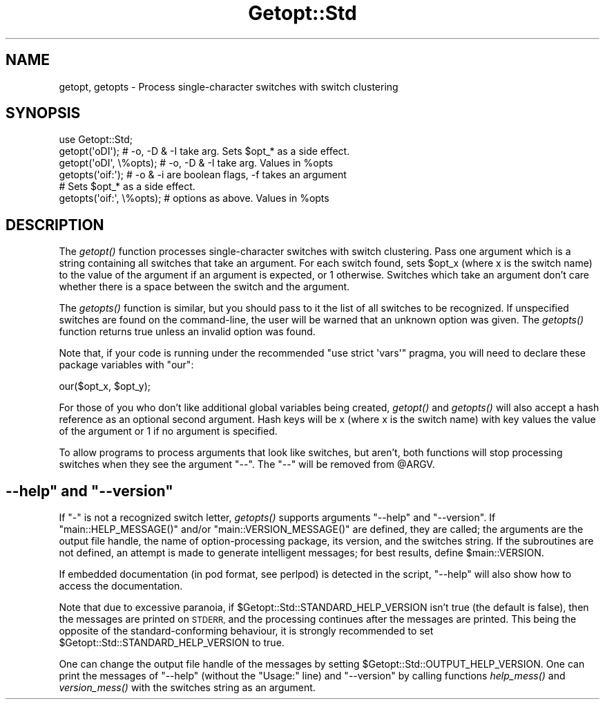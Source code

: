 .\" Automatically generated by Pod::Man 2.27 (Pod::Simple 3.28)
.\"
.\" Standard preamble:
.\" ========================================================================
.de Sp \" Vertical space (when we can't use .PP)
.if t .sp .5v
.if n .sp
..
.de Vb \" Begin verbatim text
.ft CW
.nf
.ne \\$1
..
.de Ve \" End verbatim text
.ft R
.fi
..
.\" Set up some character translations and predefined strings.  \*(-- will
.\" give an unbreakable dash, \*(PI will give pi, \*(L" will give a left
.\" double quote, and \*(R" will give a right double quote.  \*(C+ will
.\" give a nicer C++.  Capital omega is used to do unbreakable dashes and
.\" therefore won't be available.  \*(C` and \*(C' expand to `' in nroff,
.\" nothing in troff, for use with C<>.
.tr \(*W-
.ds C+ C\v'-.1v'\h'-1p'\s-2+\h'-1p'+\s0\v'.1v'\h'-1p'
.ie n \{\
.    ds -- \(*W-
.    ds PI pi
.    if (\n(.H=4u)&(1m=24u) .ds -- \(*W\h'-12u'\(*W\h'-12u'-\" diablo 10 pitch
.    if (\n(.H=4u)&(1m=20u) .ds -- \(*W\h'-12u'\(*W\h'-8u'-\"  diablo 12 pitch
.    ds L" ""
.    ds R" ""
.    ds C` ""
.    ds C' ""
'br\}
.el\{\
.    ds -- \|\(em\|
.    ds PI \(*p
.    ds L" ``
.    ds R" ''
.    ds C`
.    ds C'
'br\}
.\"
.\" Escape single quotes in literal strings from groff's Unicode transform.
.ie \n(.g .ds Aq \(aq
.el       .ds Aq '
.\"
.\" If the F register is turned on, we'll generate index entries on stderr for
.\" titles (.TH), headers (.SH), subsections (.SS), items (.Ip), and index
.\" entries marked with X<> in POD.  Of course, you'll have to process the
.\" output yourself in some meaningful fashion.
.\"
.\" Avoid warning from groff about undefined register 'F'.
.de IX
..
.nr rF 0
.if \n(.g .if rF .nr rF 1
.if (\n(rF:(\n(.g==0)) \{
.    if \nF \{
.        de IX
.        tm Index:\\$1\t\\n%\t"\\$2"
..
.        if !\nF==2 \{
.            nr % 0
.            nr F 2
.        \}
.    \}
.\}
.rr rF
.\"
.\" Accent mark definitions (@(#)ms.acc 1.5 88/02/08 SMI; from UCB 4.2).
.\" Fear.  Run.  Save yourself.  No user-serviceable parts.
.    \" fudge factors for nroff and troff
.if n \{\
.    ds #H 0
.    ds #V .8m
.    ds #F .3m
.    ds #[ \f1
.    ds #] \fP
.\}
.if t \{\
.    ds #H ((1u-(\\\\n(.fu%2u))*.13m)
.    ds #V .6m
.    ds #F 0
.    ds #[ \&
.    ds #] \&
.\}
.    \" simple accents for nroff and troff
.if n \{\
.    ds ' \&
.    ds ` \&
.    ds ^ \&
.    ds , \&
.    ds ~ ~
.    ds /
.\}
.if t \{\
.    ds ' \\k:\h'-(\\n(.wu*8/10-\*(#H)'\'\h"|\\n:u"
.    ds ` \\k:\h'-(\\n(.wu*8/10-\*(#H)'\`\h'|\\n:u'
.    ds ^ \\k:\h'-(\\n(.wu*10/11-\*(#H)'^\h'|\\n:u'
.    ds , \\k:\h'-(\\n(.wu*8/10)',\h'|\\n:u'
.    ds ~ \\k:\h'-(\\n(.wu-\*(#H-.1m)'~\h'|\\n:u'
.    ds / \\k:\h'-(\\n(.wu*8/10-\*(#H)'\z\(sl\h'|\\n:u'
.\}
.    \" troff and (daisy-wheel) nroff accents
.ds : \\k:\h'-(\\n(.wu*8/10-\*(#H+.1m+\*(#F)'\v'-\*(#V'\z.\h'.2m+\*(#F'.\h'|\\n:u'\v'\*(#V'
.ds 8 \h'\*(#H'\(*b\h'-\*(#H'
.ds o \\k:\h'-(\\n(.wu+\w'\(de'u-\*(#H)/2u'\v'-.3n'\*(#[\z\(de\v'.3n'\h'|\\n:u'\*(#]
.ds d- \h'\*(#H'\(pd\h'-\w'~'u'\v'-.25m'\f2\(hy\fP\v'.25m'\h'-\*(#H'
.ds D- D\\k:\h'-\w'D'u'\v'-.11m'\z\(hy\v'.11m'\h'|\\n:u'
.ds th \*(#[\v'.3m'\s+1I\s-1\v'-.3m'\h'-(\w'I'u*2/3)'\s-1o\s+1\*(#]
.ds Th \*(#[\s+2I\s-2\h'-\w'I'u*3/5'\v'-.3m'o\v'.3m'\*(#]
.ds ae a\h'-(\w'a'u*4/10)'e
.ds Ae A\h'-(\w'A'u*4/10)'E
.    \" corrections for vroff
.if v .ds ~ \\k:\h'-(\\n(.wu*9/10-\*(#H)'\s-2\u~\d\s+2\h'|\\n:u'
.if v .ds ^ \\k:\h'-(\\n(.wu*10/11-\*(#H)'\v'-.4m'^\v'.4m'\h'|\\n:u'
.    \" for low resolution devices (crt and lpr)
.if \n(.H>23 .if \n(.V>19 \
\{\
.    ds : e
.    ds 8 ss
.    ds o a
.    ds d- d\h'-1'\(ga
.    ds D- D\h'-1'\(hy
.    ds th \o'bp'
.    ds Th \o'LP'
.    ds ae ae
.    ds Ae AE
.\}
.rm #[ #] #H #V #F C
.\" ========================================================================
.\"
.IX Title "Getopt::Std 3"
.TH Getopt::Std 3 "2014-01-06" "perl v5.18.2" "Perl Programmers Reference Guide"
.\" For nroff, turn off justification.  Always turn off hyphenation; it makes
.\" way too many mistakes in technical documents.
.if n .ad l
.nh
.SH "NAME"
getopt, getopts \- Process single\-character switches with switch clustering
.SH "SYNOPSIS"
.IX Header "SYNOPSIS"
.Vb 1
\&    use Getopt::Std;
\&
\&    getopt(\*(AqoDI\*(Aq);    # \-o, \-D & \-I take arg.  Sets $opt_* as a side effect.
\&    getopt(\*(AqoDI\*(Aq, \e%opts);    # \-o, \-D & \-I take arg.  Values in %opts
\&    getopts(\*(Aqoif:\*(Aq);  # \-o & \-i are boolean flags, \-f takes an argument
\&                      # Sets $opt_* as a side effect.
\&    getopts(\*(Aqoif:\*(Aq, \e%opts);  # options as above. Values in %opts
.Ve
.SH "DESCRIPTION"
.IX Header "DESCRIPTION"
The \fIgetopt()\fR function processes single-character switches with switch
clustering.  Pass one argument which is a string containing all switches
that take an argument.  For each switch found, sets \f(CW$opt_x\fR (where x is the
switch name) to the value of the argument if an argument is expected,
or 1 otherwise.  Switches which take an argument don't care whether
there is a space between the switch and the argument.
.PP
The \fIgetopts()\fR function is similar, but you should pass to it the list of all
switches to be recognized.  If unspecified switches are found on the
command-line, the user will be warned that an unknown option was given.
The \fIgetopts()\fR function returns true unless an invalid option was found.
.PP
Note that, if your code is running under the recommended \f(CW\*(C`use strict
\&\*(Aqvars\*(Aq\*(C'\fR pragma, you will need to declare these package variables
with \*(L"our\*(R":
.PP
.Vb 1
\&    our($opt_x, $opt_y);
.Ve
.PP
For those of you who don't like additional global variables being created, \fIgetopt()\fR
and \fIgetopts()\fR will also accept a hash reference as an optional second argument. 
Hash keys will be x (where x is the switch name) with key values the value of
the argument or 1 if no argument is specified.
.PP
To allow programs to process arguments that look like switches, but aren't,
both functions will stop processing switches when they see the argument
\&\f(CW\*(C`\-\-\*(C'\fR.  The \f(CW\*(C`\-\-\*(C'\fR will be removed from \f(CW@ARGV\fR.
.ie n .SH """\-\-help"" and ""\-\-version"""
.el .SH "\f(CW\-\-help\fP and \f(CW\-\-version\fP"
.IX Header "--help and --version"
If \f(CW\*(C`\-\*(C'\fR is not a recognized switch letter, \fIgetopts()\fR supports arguments
\&\f(CW\*(C`\-\-help\*(C'\fR and \f(CW\*(C`\-\-version\*(C'\fR.  If \f(CW\*(C`main::HELP_MESSAGE()\*(C'\fR and/or
\&\f(CW\*(C`main::VERSION_MESSAGE()\*(C'\fR are defined, they are called; the arguments are
the output file handle, the name of option-processing package, its version,
and the switches string.  If the subroutines are not defined, an attempt is
made to generate intelligent messages; for best results, define \f(CW$main::VERSION\fR.
.PP
If embedded documentation (in pod format, see perlpod) is detected
in the script, \f(CW\*(C`\-\-help\*(C'\fR will also show how to access the documentation.
.PP
Note that due to excessive paranoia, if \f(CW$Getopt::Std::STANDARD_HELP_VERSION\fR
isn't true (the default is false), then the messages are printed on \s-1STDERR,\s0
and the processing continues after the messages are printed.  This being
the opposite of the standard-conforming behaviour, it is strongly recommended
to set \f(CW$Getopt::Std::STANDARD_HELP_VERSION\fR to true.
.PP
One can change the output file handle of the messages by setting
\&\f(CW$Getopt::Std::OUTPUT_HELP_VERSION\fR.  One can print the messages of \f(CW\*(C`\-\-help\*(C'\fR
(without the \f(CW\*(C`Usage:\*(C'\fR line) and \f(CW\*(C`\-\-version\*(C'\fR by calling functions \fIhelp_mess()\fR
and \fIversion_mess()\fR with the switches string as an argument.
